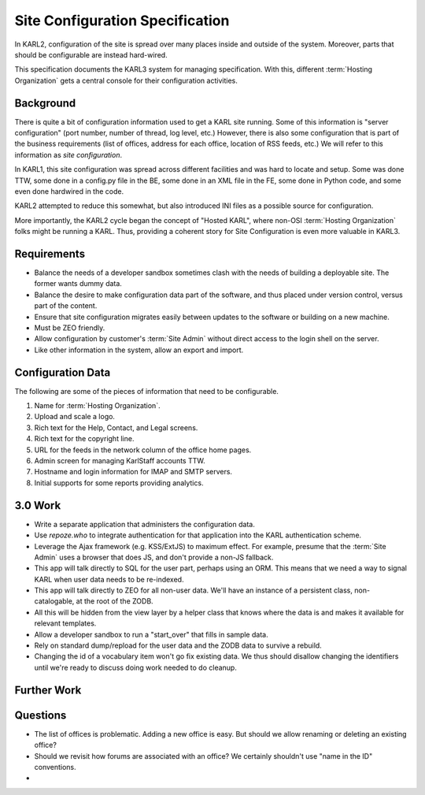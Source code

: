 .. _site-configuration-spec-label:

================================
Site Configuration Specification
================================


In KARL2, configuration of the site is spread over many places inside
and outside of the system. Moreover, parts that should be configurable
are instead hard-wired.

This specification documents the KARL3 system for managing
specification. With this, different :term:`Hosting Organization` gets a
central console for their configuration activities.

Background
==========

There is quite a bit of configuration information used to get a KARL
site running. Some of this information is "server configuration" (port
number, number of thread, log level, etc.) However, there is also some
configuration that is part of the business requirements (list of
offices, address for each office, location of RSS feeds, etc.) We will
refer to this information as *site configuration*.

In KARL1, this site configuration was spread across different facilities
and was hard to locate and setup. Some was done TTW, some done in a
config.py file in the BE, some done in an XML file in the FE, some done
in Python code, and some even done hardwired in the code.

KARL2 attempted to reduce this somewhat, but also introduced INI files
as a possible source for configuration.

More importantly, the KARL2 cycle began the concept of "Hosted KARL",
where non-OSI :term:`Hosting Organization` folks might be running a
KARL. Thus, providing a coherent story for Site Configuration is even
more valuable in KARL3.

Requirements
============

- Balance the needs of a developer sandbox sometimes clash with the
  needs of building a deployable site. The former wants dummy data.

- Balance the desire to make configuration data part of the software,
  and thus placed under version control, versus part of the content.

- Ensure that site configuration migrates easily between updates to the
  software or building on a new machine.

- Must be ZEO friendly.

- Allow configuration by customer's :term:`Site Admin` without direct
  access to the login shell on the server.

- Like other information in the system, allow an export and import.

Configuration Data
==================

The following are some of the pieces of information that need to be
configurable.

#. Name for :term:`Hosting Organization`.

#. Upload and scale a logo.

#. Rich text for the Help, Contact, and Legal screens.

#. Rich text for the copyright line.

#. URL for the feeds in the network column of the office home pages.

#. Admin screen for managing KarlStaff accounts TTW.

#. Hostname and login information for IMAP and SMTP servers.

#. Initial supports for some reports providing analytics.

3.0 Work
========

- Write a separate application that administers the configuration data.

- Use `repoze.who` to integrate authentication for that application into
  the KARL authentication scheme.

- Leverage the Ajax framework (e.g. KSS/ExtJS) to maximum effect. For
  example, presume that the :term:`Site Admin` uses a browser that does
  JS, and don't provide a non-JS fallback.

- This app will talk directly to SQL for the user part, perhaps using an
  ORM. This means that we need a way to signal KARL when user data needs
  to be re-indexed.

- This app will talk directly to ZEO for all non-user data. We'll have
  an instance of a persistent class, non-catalogable, at the root of the
  ZODB.

- All this will be hidden from the view layer by a helper class that
  knows where the data is and makes it available for relevant templates.

- Allow a developer sandbox to run a "start_over" that fills in sample
  data.

- Rely on standard dump/repload for the user data and the ZODB data to
  survive a rebuild.

- Changing the id of a vocabulary item won't go fix existing data.  We
  thus should disallow changing the identifiers until we're ready to
  discuss doing work needed to do cleanup.

Further Work
============

Questions
=========

- The list of offices is problematic. Adding a new office is easy. But
  should we allow renaming or deleting an existing office?

- Should we revisit how forums are associated with an office? We
  certainly shouldn't use "name in the ID" conventions.

- 
